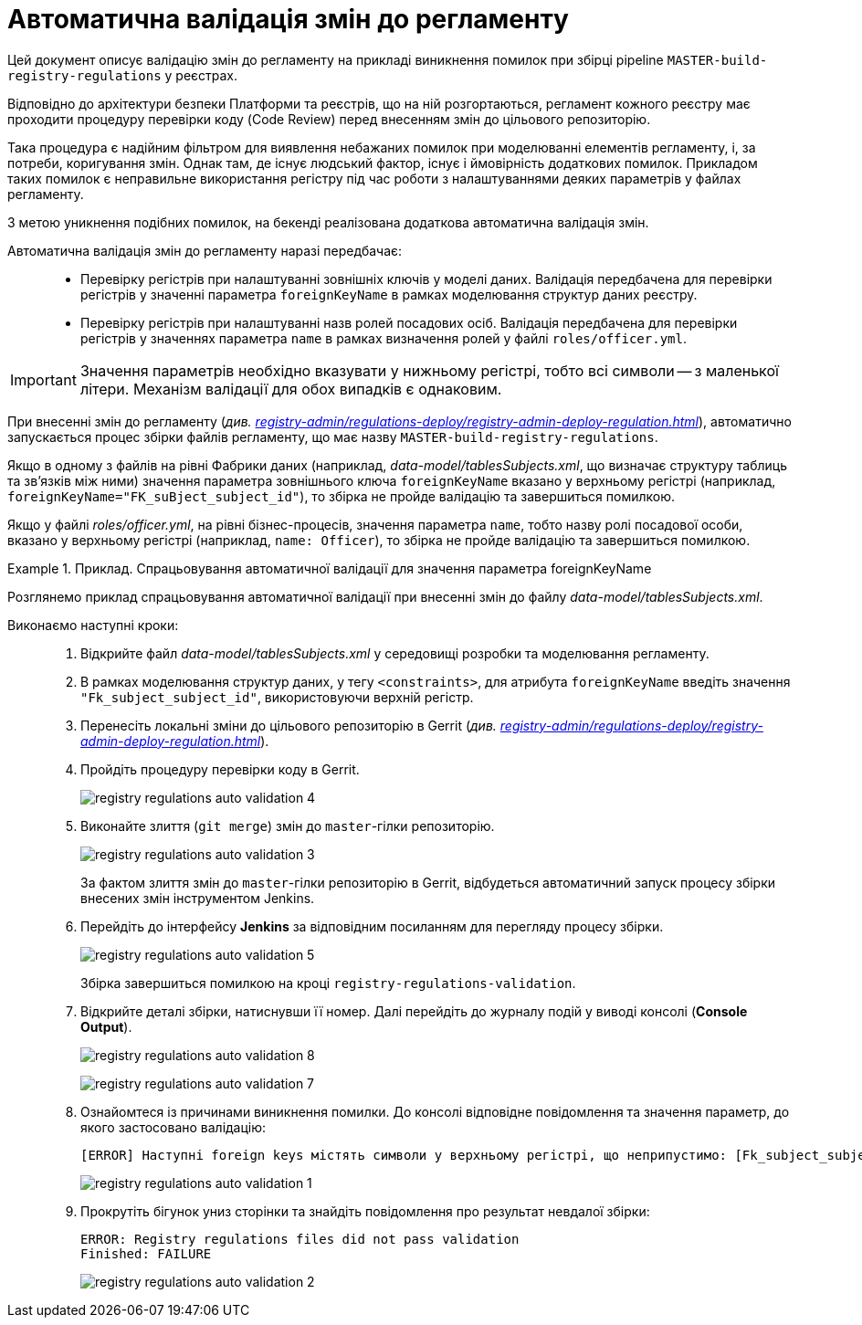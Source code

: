 = Автоматична валідація змін до регламенту
:toc:
:toclevels: 5
:toc-title: ЗМІСТ
:sectnums:
:sectnumlevels: 5
:sectanchors:

Цей документ описує валідацію змін до регламенту на прикладі виникнення помилок при збірці pipeline `MASTER-build-registry-regulations` у реєстрах.

Відповідно до архітектури безпеки Платформи та реєстрів, що на ній розгортаються, регламент кожного реєстру має проходити процедуру перевірки коду (Code Review) перед внесенням змін до цільового репозиторію.

Така процедура є надійним фільтром для виявлення небажаних помилок при моделюванні елементів регламенту, і, за потреби, коригування змін. Однак там, де існує людський фактор, існує і ймовірність додаткових помилок. Прикладом таких помилок є неправильне використання регістру під час роботи з налаштуваннями деяких параметрів у файлах регламенту.

З метою уникнення подібних помилок, на бекенді реалізована додаткова автоматична валідація змін.

Автоматична валідація змін до регламенту наразі передбачає: ::

* Перевірку регістрів при налаштуванні зовнішніх ключів у моделі даних. Валідація передбачена для перевірки регістрів у значенні параметра `foreignKeyName` в рамках моделювання структур даних реєстру.
* Перевірку регістрів при налаштуванні назв ролей посадових осіб.
Валідація передбачена для перевірки регістрів у значеннях параметра `name` в рамках визначення ролей у файлі `roles/officer.yml`.

IMPORTANT: Значення параметрів необхідно вказувати у нижньому регістрі, тобто всі символи -- з маленької літери. Механізм валідації для обох випадків є однаковим.

При внесенні змін до регламенту (_див. xref:registry-admin/regulations-deploy/registry-admin-deploy-regulation.adoc[]_), автоматично запускається процес збірки файлів регламенту, що має назву `MASTER-build-registry-regulations`.

Якщо в одному з файлів на рівні Фабрики даних (наприклад, _data-model/tablesSubjects.xml_, що визначає структуру таблиць та зв'язків між ними) значення параметра зовнішнього ключа `foreignKeyName`
вказано у верхньому регістрі (наприклад, `foreignKeyName="FK_suBject_subject_id"`), то збірка не пройде валідацію та завершиться помилкою.

Якщо у файлі _roles/officer.yml_, на рівні бізнес-процесів, значення параметра `name`, тобто назву ролі посадової особи,
вказано у верхньому регістрі (наприклад, `name: Officer`), то збірка не пройде валідацію та завершиться помилкою.

.Приклад. Спрацьовування автоматичної валідації для значення параметра foreignKeyName
====
Розглянемо приклад спрацьовування автоматичної валідації при внесенні змін до файлу _data-model/tablesSubjects.xml_.

Виконаємо наступні кроки: ::

. Відкрийте файл _data-model/tablesSubjects.xml_ у середовищі розробки та моделювання регламенту.
. В рамках моделювання структур даних, у тегу `<constraints>`, для атрибута `foreignKeyName` введіть значення `"Fk_subject_subject_id"`, використовуючи верхній регістр.
. Перенесіть локальні зміни до цільового репозиторію в Gerrit (_див. xref:registry-admin/regulations-deploy/registry-admin-deploy-regulation.adoc[]_).
. Пройдіть процедуру перевірки коду в Gerrit.
+
image:registry-admin/regulations-deploy/auto-validation/registry-regulations-auto-validation-4.png[]

. Виконайте злиття (`git merge`) змін до `master`-гілки репозиторію.
+
image:registry-admin/regulations-deploy/auto-validation/registry-regulations-auto-validation-3.png[]
+
За фактом злиття змін до `master`-гілки репозиторію в Gerrit, відбудеться автоматичний запуск процесу збірки внесених змін інструментом Jenkins.

. Перейдіть до інтерфейсу *Jenkins* за відповідним посиланням для перегляду процесу збірки.
+
image:registry-admin/regulations-deploy/auto-validation/registry-regulations-auto-validation-5.png[]
+
Збірка завершиться помилкою на кроці `registry-regulations-validation`.

. Відкрийте деталі збірки, натиснувши її номер. Далі перейдіть до журналу подій у виводі консолі (*Console Output*).
+
image:registry-admin/regulations-deploy/auto-validation/registry-regulations-auto-validation-8.png[]
+
image:registry-admin/regulations-deploy/auto-validation/registry-regulations-auto-validation-7.png[]

. Ознайомтеся із причинами виникнення помилки. До консолі відповідне повідомлення та значення параметр, до якого застосовано валідацію:
+
----
[ERROR] Наступні foreign keys містять символи у верхньому регістрі, що неприпустимо: [Fk_subject_subject_id]
----
+
image:registry-admin/regulations-deploy/auto-validation/registry-regulations-auto-validation-1.png[]
+

. Прокрутіть бігунок униз сторінки та знайдіть повідомлення про результат невдалої збірки:
+
----
ERROR: Registry regulations files did not pass validation
Finished: FAILURE
----
+
image:registry-admin/regulations-deploy/auto-validation/registry-regulations-auto-validation-2.png[]
====